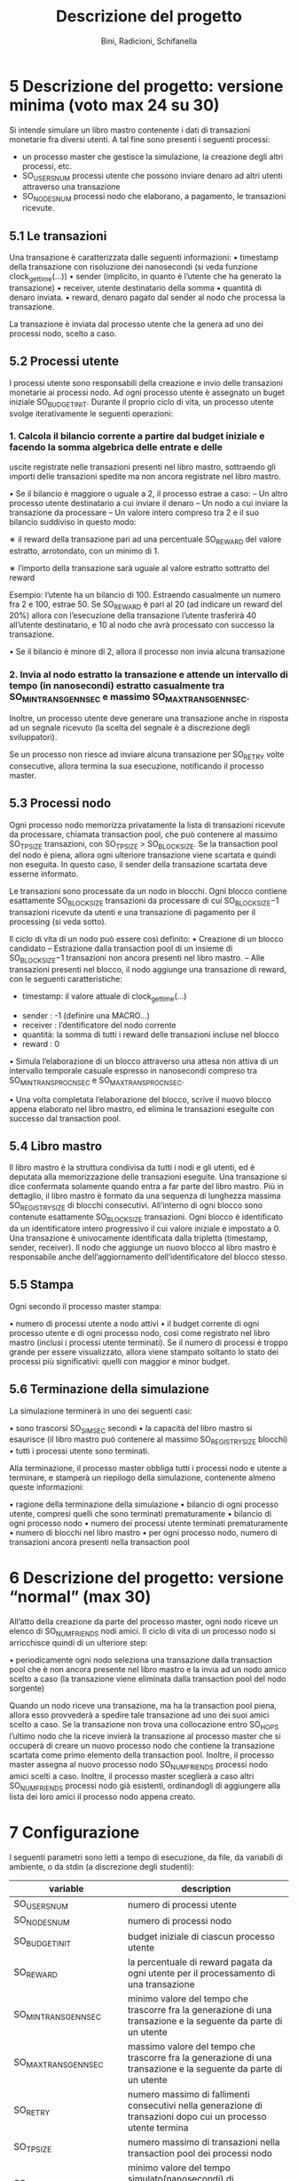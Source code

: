 #+title: Descrizione del progetto
#+author: Bini, Radicioni, Schifanella

* 5 Descrizione del progetto: versione minima (voto max 24 su 30)
  Si intende simulare un libro mastro contenente i dati di transazioni
  monetarie fra diversi utenti. A tal fine sono presenti i seguenti 
  processi:
  - un processo master che gestisce la simulazione, la creazione degli
    altri processi, etc.
  - SO_USERS_NUM processi utente che possono inviare denaro ad altri 
    utenti attraverso una transazione
  - SO_NODES_NUM processi nodo che elaborano, a pagamento, le 
    transazioni ricevute.
** 5.1 Le transazioni
   Una transazione è caratterizzata dalle seguenti informazioni:
   • timestamp della transazione con risoluzione dei nanosecondi (si 
     veda funzione clock_gettime(...))
   • sender (implicito, in quanto è l’utente che ha generato la 
     transazione)
   • receiver, utente destinatario della somma
   • quantità di denaro inviata.
   • reward, denaro pagato dal sender al nodo che processa la 
     transazione.

   La transazione è inviata dal processo utente che la genera ad uno 
   dei processi nodo, scelto a caso.

** 5.2 Processi utente
   I processi utente sono responsabili della creazione e invio delle
   transazioni monetarie ai processi nodo. Ad ogni processo utente è
   assegnato un buget iniziale SO_BUDGET_INIT. Durante il proprio 
   ciclo di vita, un processo utente svolge iterativamente le 
   seguenti operazioni:
   
*** 1. Calcola il bilancio corrente a partire dal budget iniziale e facendo la somma algebrica delle entrate e delle
   uscite registrate nelle transazioni presenti nel libro mastro, 
   sottraendo gli importi delle transazioni spedite ma non ancora 
   registrate nel libro mastro.
   
   • Se il bilancio è maggiore o uguale a 2, il processo estrae a caso:
      – Un altro processo utente destinatario a cui inviare il denaro
      – Un nodo a cui inviare la transazione da processare
      – Un valore intero compreso tra 2 e il suo bilancio suddiviso in
      questo modo:

         ∗ il reward della transazione pari ad una percentuale 
	 SO_REWARD del valore estratto, arrotondato, con un minimo di 1.

	 ∗ l’importo della transazione sarà uguale al valore estratto 
	 sottratto del reward

	 Esempio: l’utente ha un bilancio di 100. Estraendo casualmente un 
	 numero fra 2 e 100, estrae 50. Se SO_REWARD è pari al 20 (ad 
	 indicare un reward del 20%) allora con l’esecuzione della 
	 transazione l’utente trasferirà 40 all’utente destinatario, e 10 
	 al nodo che avrà processato con successo la transazione.

   • Se il bilancio è minore di 2, allora il processo non invia alcuna
   transazione

*** 2. Invia al nodo estratto la transazione e attende un intervallo di tempo (in nanosecondi) estratto casualmente tra SO_MIN_TRANS_GEN_NSEC e massimo SO_MAX_TRANS_GEN_NSEC.
    Inoltre, un processo utente deve generare una transazione anche in
    risposta ad un segnale ricevuto (la scelta del segnale è a 
    discrezione degli sviluppatori).
    
    Se un processo non riesce ad inviare alcuna transazione per 
    SO_RETRY volte consecutive, allora termina la sua esecuzione, 
    notificando il processo master.
** 5.3 Processi nodo
   Ogni processo nodo memorizza privatamente la lista di transazioni 
   ricevute da processare, chiamata transaction pool, che può 
   contenere al massimo SO_TP_SIZE transazioni, con 
   SO_TP_SIZE > SO_BLOCK_SIZE. Se la transaction pool del nodo è piena,
   allora ogni ulteriore transazione viene scartata e quindi non 
   eseguita. In questo caso, il sender della transazione scartata deve
   esserne informato.
   
   Le transazioni sono processate da un nodo in blocchi. Ogni blocco 
   contiene esattamente SO_BLOCK_SIZE transazioni da processare di cui
   SO_BLOCK_SIZE−1 transazioni ricevute da utenti e una transazione 
   di pagamento per il processing (si veda sotto).

   Il ciclo di vita di un nodo può essere cosı̀ definito:
   • Creazione di un blocco candidato
      – Estrazione dalla transaction pool di un insieme di 
        SO_BLOCK_SIZE−1 transazioni non ancora presenti nel libro 
	mastro.
      – Alle transazioni presenti nel blocco, il nodo aggiunge una 
      transazione di reward, con le seguenti caratteristiche:
         - timestamp: il valore attuale di clock_gettime(...)
	 - sender : -1 (definire una MACRO...)
	 - receiver : l’dentificatore del nodo corrente
	 - quantità: la somma di tutti i reward delle transazioni
	   incluse nel blocco
	 - reward : 0
   
   • Simula l’elaborazione di un blocco attraverso una attesa non 
   attiva di un intervallo temporale casuale espresso in nanosecondi 
   compreso tra SO_MIN_TRANS_PROC_NSEC e SO_MAX_TRANS_PROC_NSEC.

   • Una volta completata l’elaborazione del blocco, scrive il nuovo 
   blocco appena elaborato nel libro mastro, ed elimina le transazioni
   eseguite con successo dal transaction pool.

** 5.4 Libro mastro
   Il libro mastro è la struttura condivisa da tutti i nodi e gli 
   utenti, ed è deputata alla memorizzazione delle transazioni 
   eseguite. Una transazione si dice confermata solamente quando entra
   a far parte del libro mastro. Più in dettaglio, il libro mastro è 
   formato da una sequenza di lunghezza massima SO_REGISTRY_SIZE di 
   blocchi consecutivi. All’interno di ogni blocco sono contenute 
   esattamente SO_BLOCK_SIZE transazioni. Ogni blocco è identificato
   da un identificatore intero progressivo il cui valore iniziale è 
   impostato a 0. Una transazione è univocamente identificata dalla 
   tripletta (timestamp, sender, receiver). Il nodo che aggiunge un 
   nuovo blocco al libro mastro è responsabile anche dell’aggiornamento
   dell’identificatore del blocco stesso.

** 5.5 Stampa
   Ogni secondo il processo master stampa:
   
   • numero di processi utente a nodo attivi
   • il budget corrente di ogni processo utente e di ogni processo 
     nodo, cosı̀ come registrato nel libro mastro (inclusi i processi 
     utente terminati). Se il numero di processi è troppo grande per 
     essere visualizzato, allora viene stampato soltanto lo stato dei
     processi più significativi: quelli con maggior e minor budget.

** 5.6 Terminazione della simulazione
   La simulazione terminerà in uno dei seguenti casi:

   • sono trascorsi SO_SIM_SEC secondi
   • la capacità del libro mastro si esaurisce (il libro mastro può 
     contenere al massimo SO_REGISTRY_SIZE blocchi)
   • tutti i processi utente sono terminati.
   
   Alla terminazione, il processo master obbliga tutti i processi nodo
   e utente a terminare, e stamperà un riepilogo della simulazione, 
   contenente almeno queste informazioni:

   • ragione della terminazione della simulazione
   • bilancio di ogni processo utente, compresi quelli che sono 
     terminati prematuramente
   • bilancio di ogni processo nodo
   • numero dei processi utente terminati prematuramente
   • numero di blocchi nel libro mastro
   • per ogni processo nodo, numero di transazioni ancora presenti 
     nella transaction pool

* 6 Descrizione del progetto: versione “normal” (max 30)
   All’atto della creazione da parte del processo master, ogni nodo 
   riceve un elenco di SO_NUM_FRIENDS nodi amici.
   Il ciclo di vita di un processo nodo si arricchisce quindi di un 
   ulteriore step:
   
   • periodicamente ogni nodo seleziona una transazione dalla
     transaction pool che è non ancora presente nel libro mastro e la
     invia ad un nodo amico scelto a caso (la transazione viene 
     eliminata dalla transaction pool del nodo sorgente)
   
   Quando un nodo riceve una transazione, ma ha la transaction pool 
   piena, allora esso provvederà a spedire tale transazione ad uno dei
   suoi amici scelto a caso. Se la transazione non trova una 
   collocazione entro SO_HOPS l’ultimo nodo che la riceve invierà la 
   transazione al processo master che si occuperà di creare un nuovo 
   processo nodo che contiene la transazione scartata come primo 
   elemento della transaction pool. Inoltre, il processo master 
   assegna al nuovo processo nodo SO_NUM_FRIENDS processi nodo amici
   scelti a caso. Inoltre, il processo master sceglierà a caso altri 
   SO_NUM_FRIENDS processi nodo già esistenti, ordinandogli di 
   aggiungere alla lista dei loro amici il processo nodo appena creato.
* 7 Configurazione
  I seguenti parametri sono letti a tempo di esecuzione, da file, da 
  variabili di ambiente, o da stdin (a discrezione degli studenti):
|---------------------------------------+------------------------------------------------------------------------------------------------------------------|
| variable                              | description                                                                                                      |
|---------------------------------------+------------------------------------------------------------------------------------------------------------------|
| SO_USERS_NUM                          | numero di processi utente                                                                                        |
| SO_NODES_NUM                          | numero di processi nodo                                                                                          |
| SO_BUDGET_INIT                        | budget iniziale di ciascun processo utente                                                                       |
| SO_REWARD                             | la percentuale di reward pagata da ogni utente per il processamento di una transazione                           |
| SO_MIN_TRANS_GEN_NSEC                 | minimo valore del tempo che trascorre fra la generazione di una transazione e la seguente da parte di un utente  |
| SO_MAX_TRANS_GEN_NSEC                 | massimo valore del tempo che trascorre fra la generazione di una transazione e la seguente da parte di un utente |
| SO_RETRY                              | numero massimo di fallimenti consecutivi nella generazione di transazioni dopo cui un processo utente termina    |
| SO_TP_SIZE                            | numero massimo di transazioni nella transaction pool dei processi nodo                                           |
| SO_MIN_TRANS_PROC_NSEC,               | minimo valore del tempo simulato(nanosecondi) di processamento di un blocco da parte di un nodo                  |
| SO_MAX_TRANS_PROC_NSEC                | massimo valore del tempo simulato(nanosecondi) di processamento di un blocco da parte di un nodo                 |
| SO_REGISTRY_SIZE                      | numero massimo di blocchi nel libro mastro.                                                                    |
| SO_SIM_SESC                           | durata della simulazione                                                                                         |
| SO_NUM_FRIENDS (solo versione max 30) | numero di nodi amici dei processi nodo (solo per la versione full)                                               |
| SO_HOPS (solo versione max 30)        | numero massimo di inoltri di una transazione verso nodi amici prima che il master creai un nuovo nodo            |
|---------------------------------------+------------------------------------------------------------------------------------------------------------------|

  Un cambiamento dei precedenti parametri non deve determinare una nuova compilazione dei sorgenti.
  Invece, i seguenti parametri sono letti a tempo di compilazione:
|------------------+----------------------------------------------|
| variable         | description                                  |
|------------------+----------------------------------------------|
| SO_REGISTRY_SIZE | numero massimo di blocchi nel libro mastro   |
| SO_BLOCK_SIZE    | numero di transazioni contenute in un blocco |
|------------------+----------------------------------------------|
  
La seguente tabella elenca valori per alcune configurazioni di esempio da testare. Si tenga presente che il progetto
deve poter funzionare anche con altri parametri.

|------------------------------+--------------+-----------+-----------+-----------|
| parametro                    | letto a...   |   conf #1 |   conf #2 |   conf #3 |
|------------------------------+--------------+-----------+-----------+-----------|
| SO_USERS_NUM                 | run time     |       100 |      1000 |        20 |
| SO_NODES_NUM                 | run time     |        10 |        10 |        10 |
| SO_BUDGET_INIT               | run time     |      1000 |      1000 |     10000 |
| SO_REWARD [0-100]            | run time     |         1 |        20 |         1 |
| SO_MIN_TRANS_GEN_NSEC[nsec]  | run time     | 100000000 | 100000000 | 100000000 |
| SO_MAX_TRANS_GEN_NSEC[nsec]  | run time     | 200000000 | 100000000 | 200000000 |
| SO_RETRY                     | run time     |        20 |         2 |        10 |
| SO_TP_SIZE                   | run time     |      1000 |        20 |       100 |
| SO_BLOCK_SIZE                | compile time |       100 |        10 |        10 |
| SO_MIN_TRANS_PROC_NSEC[nsec] | run time     |  10000000 |  10000000 |           |
| SO_MAX_TRANS_PROC_NSEC{nsec] | run time     |  20000000 |  10000000 |           |
| SO_REGISTRY_SIZE             | compile time |      1000 |     10000 |      1000 |
| SO_SIM_SEC[sec]              | run time     |        10 |        20 |        20 |
| SO_FRIENDS_NUM               | run time     |         3 |         5 |         3 |
| SO_HOPS                      | run time     |        10 |         2 |        10 |
|------------------------------+--------------+-----------+-----------+-----------|

* 8 Requisiti implementativi
   Il progetto (sia in versione “minimal” che “normal”) deve
   • essere realizzato sfruttando le tecniche di divisione in moduli 
     del codice,
   • essere compilato mediante l’utilizzo dell’utility make
   • massimizzare il grado di concorrenza fra processi
   • deallocare le risorse IPC che sono state allocate dai processi al
     termine del gioco
   • essere compilato con almeno le seguenti opzioni di compilazione:
       _gcc -std=c89 -pedantic_
   
   • poter eseguire correttamente su una macchina (virtuale o fisica)
     che presenta parallelismo (due o più processori).

   Per i motivi introdotti a lezione, ricordarsi di definire la macro 
   _GNU_SOURCE o compilare il progetto con il flag -D_GNU_SOURCE.
